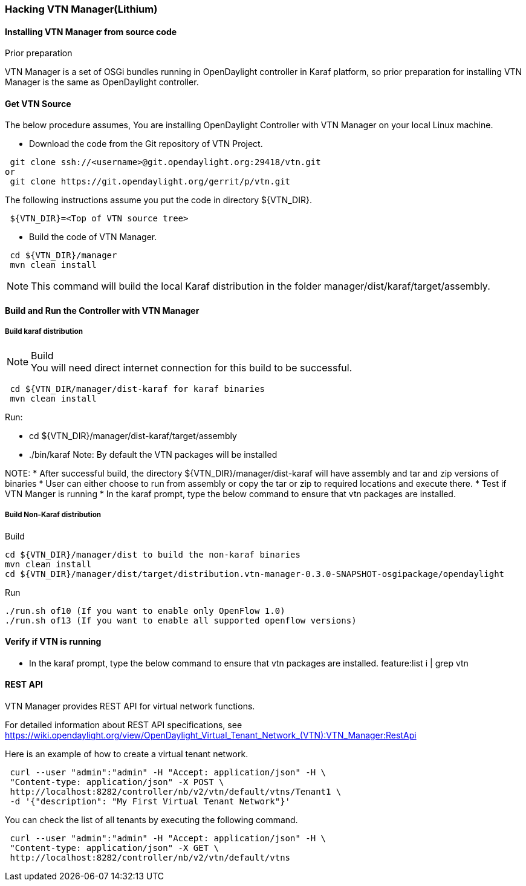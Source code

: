 === Hacking VTN Manager(Lithium)
==== Installing VTN Manager from source code
.Prior preparation
VTN Manager is a set of OSGi bundles running in OpenDaylight controller in Karaf platform, so prior preparation for installing VTN Manager is the same as OpenDaylight controller.

==== Get VTN Source
The below procedure assumes, You are installing OpenDaylight Controller with VTN Manager on your local Linux machine.

* Download the code from the Git repository of VTN Project.
[source,perl]
----
 git clone ssh://<username>@git.opendaylight.org:29418/vtn.git
or
 git clone https://git.opendaylight.org/gerrit/p/vtn.git
----
The following instructions assume you put the code in directory ${VTN_DIR}.
[source,perl]
----
 ${VTN_DIR}=<Top of VTN source tree>
----
* Build the code of VTN Manager.
[source,perl]
----
 cd ${VTN_DIR}/manager
 mvn clean install
----
NOTE: This command will build the local Karaf distribution in the folder manager/dist/karaf/target/assembly.

==== Build and Run the Controller with VTN Manager
===== Build karaf distribution
.Build
NOTE: You will need direct internet connection for this build to be successful.
[source,perl]
----
 cd ${VTN_DIR/manager/dist-karaf for karaf binaries
 mvn clean install
----
.Run:
* cd ${VTN_DIR}/manager/dist-karaf/target/assembly
* ./bin/karaf
Note: By default the VTN packages will be installed


NOTE:
* After successful build, the directory  ${VTN_DIR}/manager/dist-karaf will have assembly and tar and zip versions of binaries
* User can either choose to run from assembly or copy the tar or zip to required locations and execute there.
* Test if VTN Manger is running
* In the karaf prompt, type the below command to ensure that vtn packages are installed.

===== Build Non-Karaf distribution
.Build
 cd ${VTN_DIR}/manager/dist to build the non-karaf binaries
 mvn clean install
 cd ${VTN_DIR}/manager/dist/target/distribution.vtn-manager-0.3.0-SNAPSHOT-osgipackage/opendaylight

.Run
 ./run.sh of10 (If you want to enable only OpenFlow 1.0)
 ./run.sh of13 (If you want to enable all supported openflow versions)

==== Verify if VTN is running
* In the karaf prompt, type the below command to ensure that vtn packages are installed.
  feature:list i | grep vtn

==== REST API
VTN Manager provides REST API for virtual network functions.

For detailed information about REST API specifications, see https://wiki.opendaylight.org/view/OpenDaylight_Virtual_Tenant_Network_(VTN):VTN_Manager:RestApi

Here is an example of how to create a virtual tenant network.
[source,perl]
----
 curl --user "admin":"admin" -H "Accept: application/json" -H \
 "Content-type: application/json" -X POST \
 http://localhost:8282/controller/nb/v2/vtn/default/vtns/Tenant1 \
 -d '{"description": "My First Virtual Tenant Network"}'
----

You can check the list of all tenants by executing the following command.

[source,perl]
----
 curl --user "admin":"admin" -H "Accept: application/json" -H \
 "Content-type: application/json" -X GET \
 http://localhost:8282/controller/nb/v2/vtn/default/vtns
----
